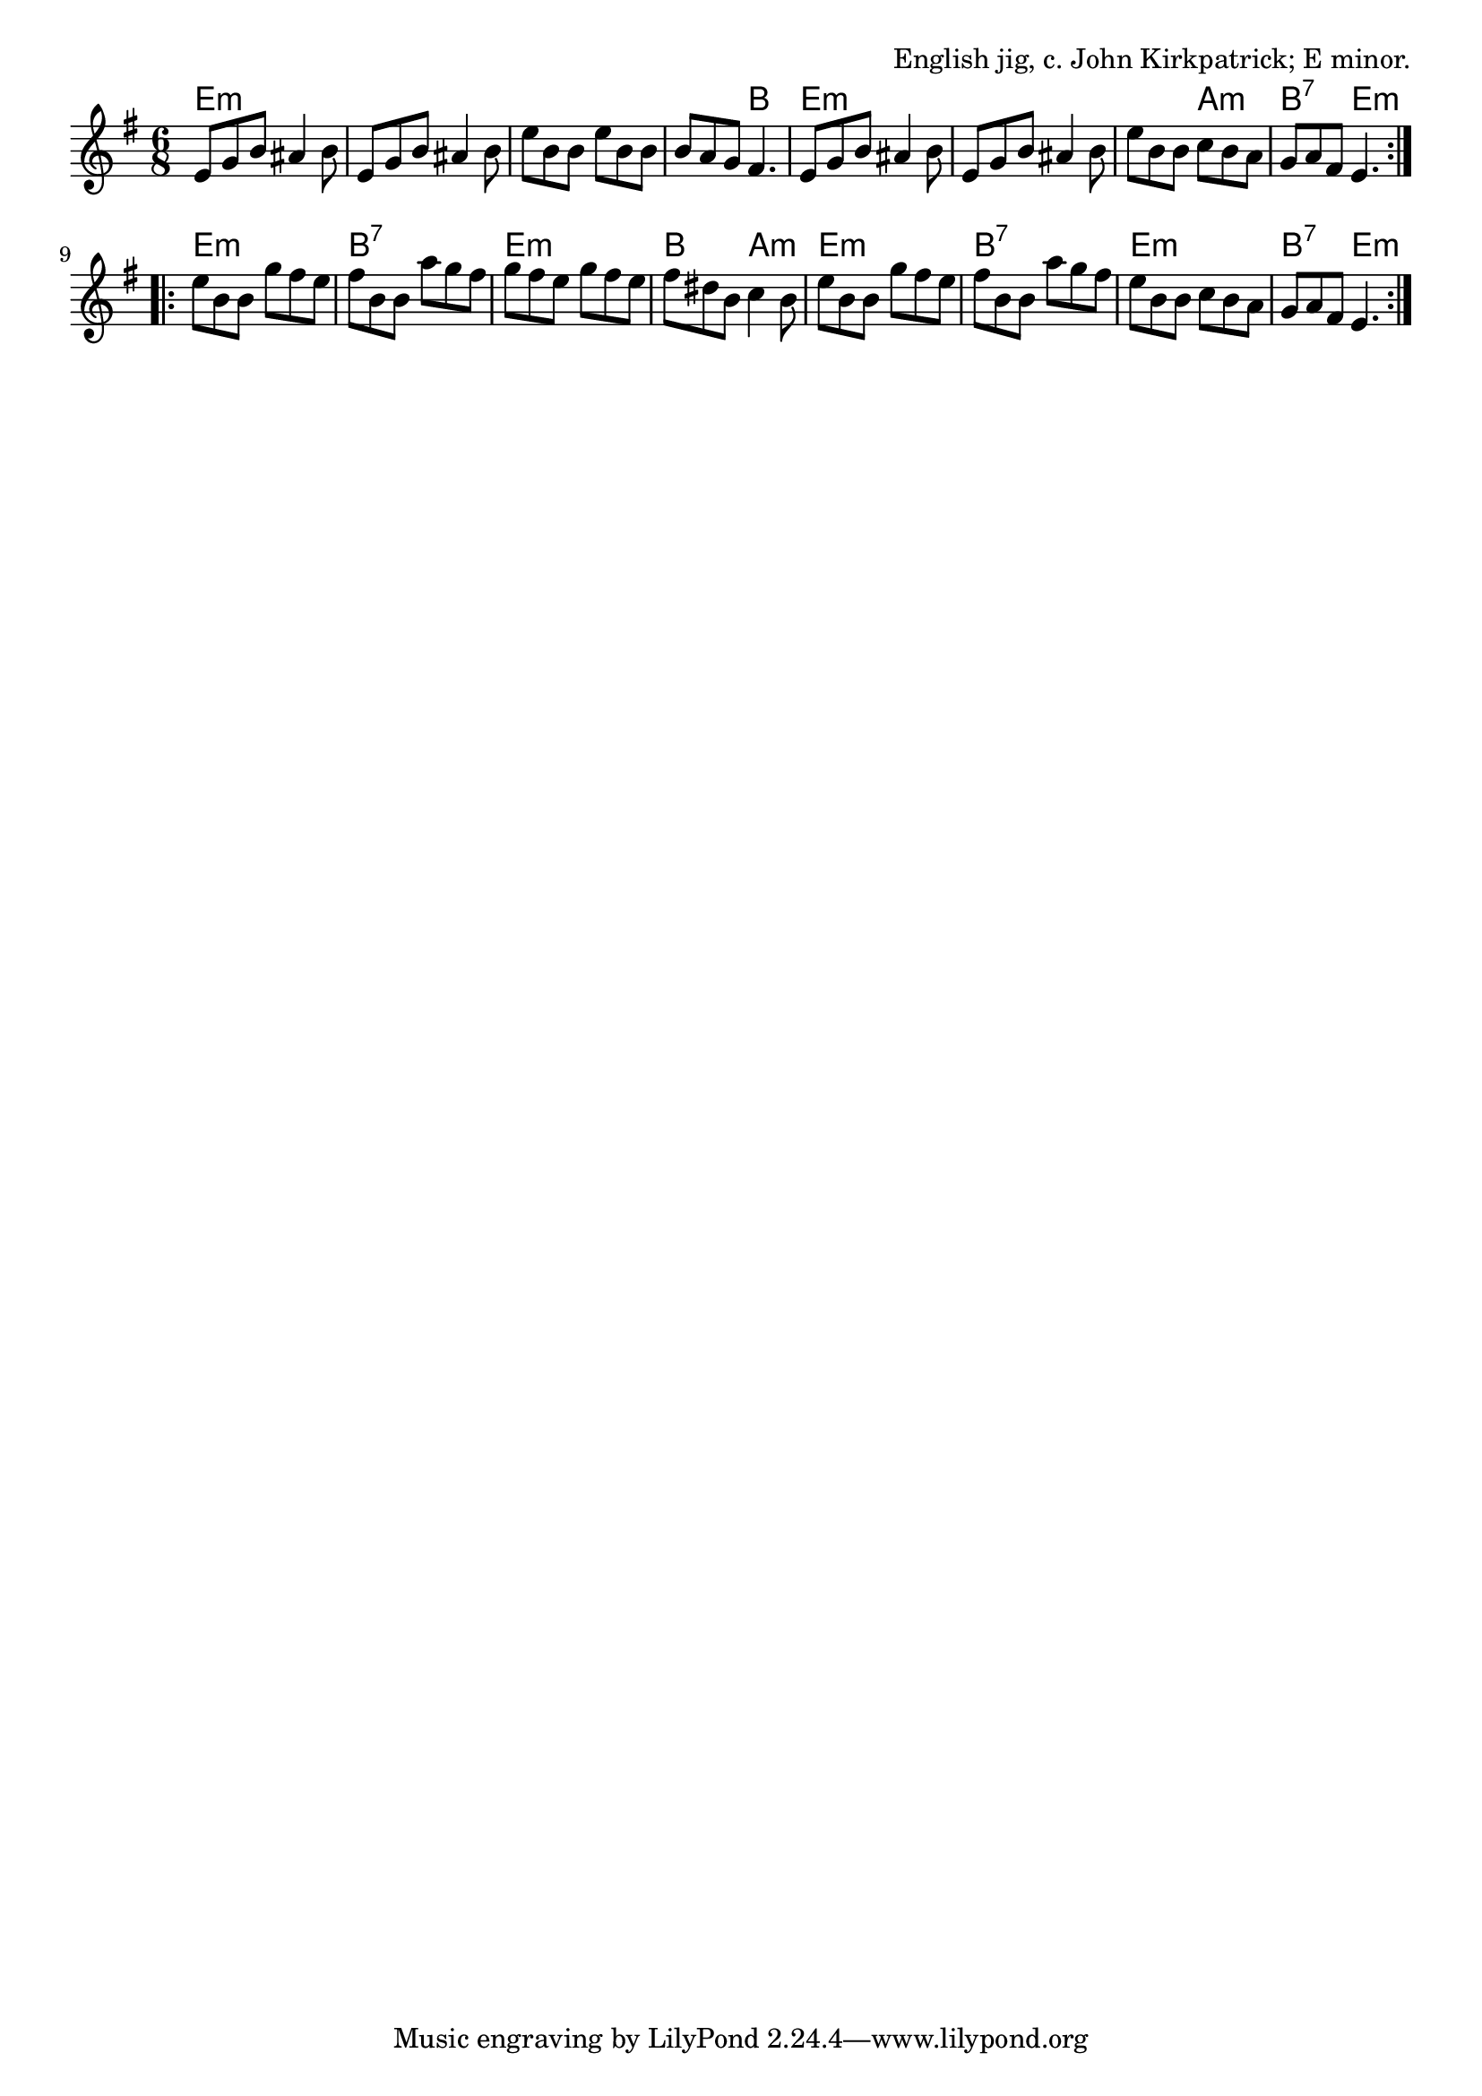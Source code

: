 \version "2.18.2"

\tocItem \markup "Jump At The Sun"

\score {
  <<
    \relative e' {
      \time 6/8
      \key e \minor

      \repeat volta 2 {
        e8 g b ais4 b8 |
        e,8 g b ais4 b8 |
        e8 b b e b b |
        b8 a g fis4. |

        e8 g b ais4 b8 |
        e,8 g b ais4 b8 |
        e8 b b c b a |
        g8 a fis e4. |
      }

      \repeat volta 2 {
        e'8 b b g' fis e |
        fis8 b, b a' g fis |
        g8 fis e g fis e |
        fis8 dis b c4 b8 |

        e8 b b g' fis e |
        fis8 b, b a' g fis |
        e8 b b c b a |
        g a fis e4. |
      }
    }

    \chords {
      \time 6/8
      \set chordChanges = ##t

      \repeat volta 2 {
        e2.:m | e2.:m | e2.:m | e4.:m b4. |
        e2.:m | e2.:m | e4.:m a4.:m | b4.:7 e4.:m |
      }
      \repeat volta 2 {
        e2.:m | b2.:7 | e2.:m | b4. a4.:m |
        e2.:m | b2.:7 | e2.:m | b4.:7 e4.:m |
      }
    }
  >>

  \header{
    title="Jump At The Sun"
    opus="English jig, c. John Kirkpatrick; E minor."
  }
  \layout{indent=0}
  \midi{\tempo 4=120}
}